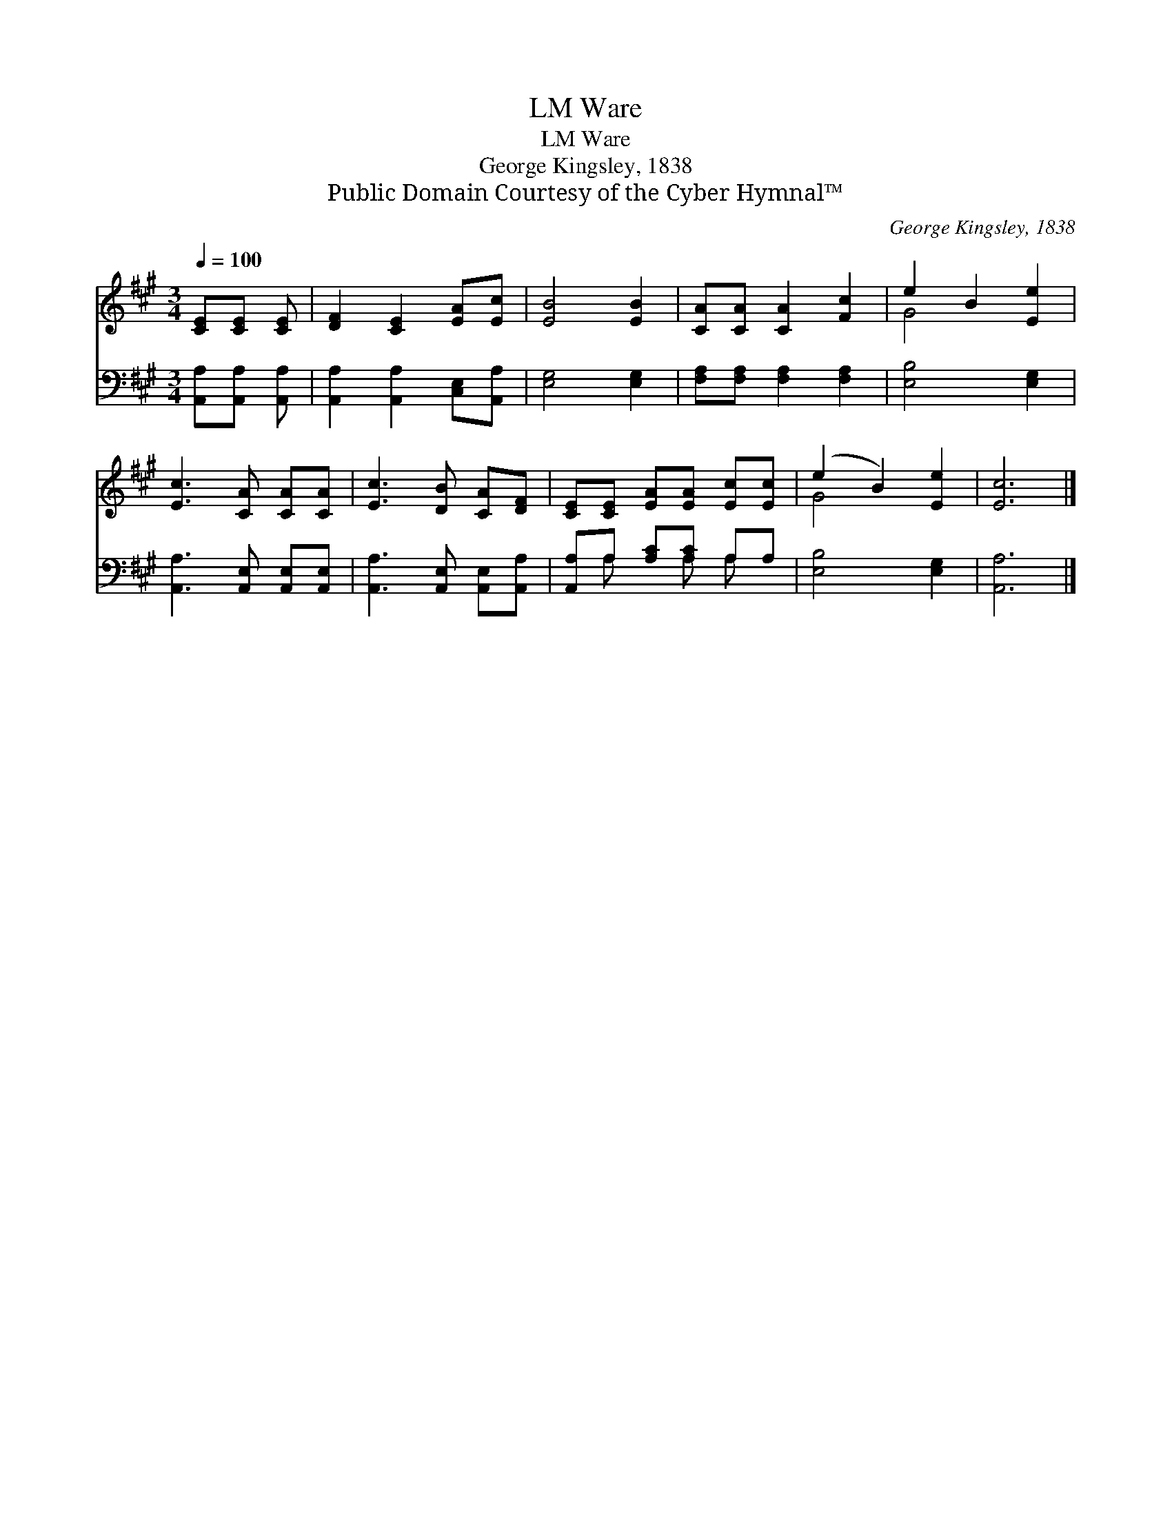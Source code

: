 X:1
T:Ware, LM
T:Ware, LM
T:George Kingsley, 1838
T:Public Domain Courtesy of the Cyber Hymnal™
C:George Kingsley, 1838
Z:Public Domain
Z:Courtesy of the Cyber Hymnal™
%%score ( 1 2 ) ( 3 4 )
L:1/8
Q:1/4=100
M:3/4
K:A
V:1 treble 
V:2 treble 
V:3 bass 
V:4 bass 
V:1
 [CE][CE] [CE] | [DF]2 [CE]2 [EA][Ec] | [EB]4 [EB]2 | [CA][CA] [CA]2 [Fc]2 | e2 B2 [Ee]2 | %5
 [Ec]3 [CA] [CA][CA] | [Ec]3 [DB] [CA][DF] | [CE][CE] [EA][EA] [Ec][Ec] | (e2 B2) [Ee]2 | [Ec]6 |] %10
V:2
 x3 | x6 | x6 | x6 | G4 x2 | x6 | x6 | x6 | G4 x2 | x6 |] %10
V:3
 [A,,A,][A,,A,] [A,,A,] | [A,,A,]2 [A,,A,]2 [C,E,][A,,A,] | [E,G,]4 [E,G,]2 | %3
 [F,A,][F,A,] [F,A,]2 [F,A,]2 | [E,B,]4 [E,G,]2 | [A,,A,]3 [A,,E,] [A,,E,][A,,E,] | %6
 [A,,A,]3 [A,,E,] [A,,E,][A,,A,] | [A,,A,]A, [A,C][A,C] A,A, | [E,B,]4 [E,G,]2 | [A,,A,]6 |] %10
V:4
 x3 | x6 | x6 | x6 | x6 | x6 | x6 | x A, x A, A, x | x6 | x6 |] %10

